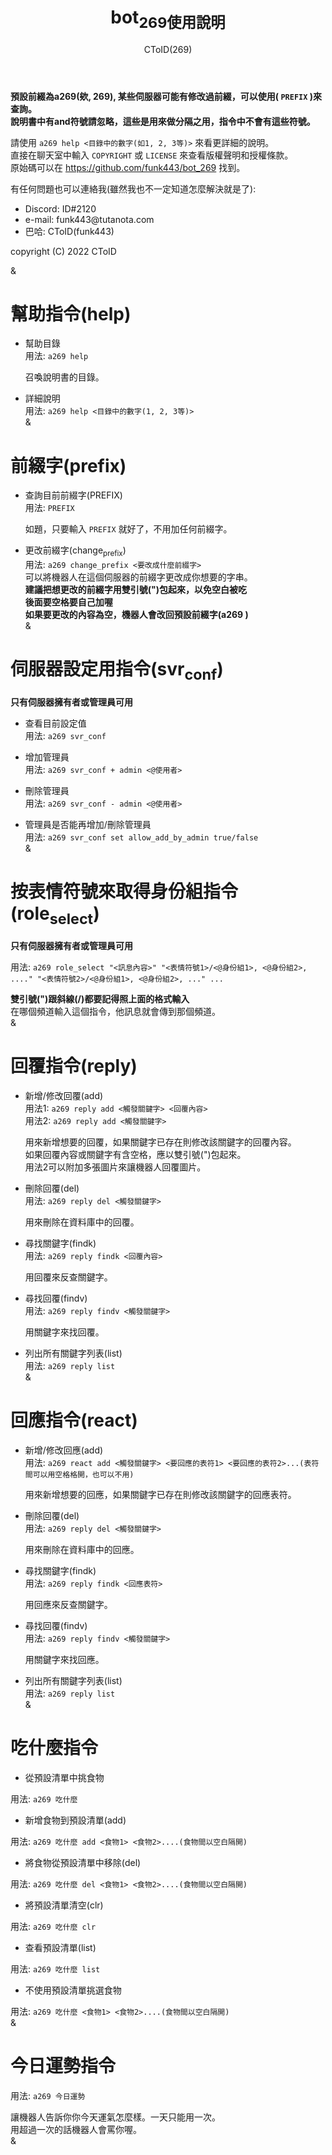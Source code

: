 
#+TITLE: bot_269使用說明
#+AUTHOR: CToID(269)
#+OPTIONS: \n:t

*預設前綴為a269(欸, 269), 某些伺服器可能有修改過前綴，可以使用( ~PREFIX~ )來查詢。*
*說明書中有and符號請忽略，這些是用來做分隔之用，指令中不會有這些符號。*

請使用 ~a269 help <目錄中的數字(如1, 2, 3等)>~ 來看更詳細的說明。
直接在聊天室中輸入 ~COPYRIGHT~ 或 ~LICENSE~ 來查看版權聲明和授權條款。
原始碼可以在 https://github.com/funk443/bot_269 找到。

有任何問題也可以連絡我(雖然我也不一定知道怎麼解決就是了):
- Discord: ID#2120
- e-mail: funk443@tutanota.com
- 巴哈: CToID(funk443)

copyright (C) 2022 CToID

&


* 幫助指令(help)
- 幫助目錄
  用法: ~a269 help~

  召喚說明書的目錄。

- 詳細說明
  用法: ~a269 help <目錄中的數字(1, 2, 3等)>~
  &
* 前綴字(prefix)
- 查詢目前前綴字(PREFIX)
  用法: ~PREFIX~

  如題，只要輸入 ~PREFIX~ 就好了，不用加任何前綴字。 

- 更改前綴字(change_prefix)
  用法: ~a269 change_prefix <要改成什麼前綴字>~
  可以將機器人在這個伺服器的前綴字更改成你想要的字串。
  *建議把想更改的前綴字用雙引號(")包起來，以免空白被吃*
  *後面要空格要自己加喔*
  *如果要更改的內容為空，機器人會改回預設前綴字(​a269 )*  
  &
* 伺服器設定用指令(svr_conf)
*只有伺服器擁有者或管理員可用*

- 查看目前設定值
  用法: ~a269 svr_conf~

- 增加管理員
  用法: ~a269 svr_conf + admin <@使用者>~

- 刪除管理員
  用法: ~a269 svr_conf - admin <@使用者>~

- 管理員是否能再增加/刪除管理員
  用法: ~a269 svr_conf set allow_add_by_admin true/false~
  & 
* 按表情符號來取得身份組指令(role_select)
*只有伺服器擁有者或管理員可用*

用法: ~a269 role_select "<訊息內容>" "<表情符號1>/<@身份組1>, <@身份組2>, ...." "<表情符號2>/<@身份組1>, <@身份組2>, ..." ...~

*雙引號(")跟斜線(/)都要記得照上面的格式輸入*
在哪個頻道輸入這個指令，他訊息就會傳到那個頻道。
&
* 回覆指令(reply)
- 新增/修改回覆(add)
  用法1: ~a269 reply add <觸發關鍵字> <回覆內容>~
  用法2: ~a269 reply add <觸發關鍵字>~
    
  用來新增想要的回覆，如果關鍵字已存在則修改該關鍵字的回覆內容。
  如果回覆內容或關鍵字有含空格，應以雙引號(")包起來。
  用法2可以附加多張圖片來讓機器人回覆圖片。  

- 刪除回覆(del)
  用法: ~a269 reply del <觸發關鍵字>~ 
  
  用來刪除在資料庫中的回覆。  

- 尋找關鍵字(findk)
  用法: ~a269 reply findk <回覆內容>~ 
  
  用回覆來反查關鍵字。  

- 尋找回覆(findv)
  用法: ~a269 reply findv <觸發關鍵字>~ 
  
  用關鍵字來找回覆。  

- 列出所有關鍵字列表(list)
  用法: ~a269 reply list~  
  &
* 回應指令(react)
- 新增/修改回應(add)
  用法: ~a269 react add <觸發關鍵字> <要回應的表符1> <要回應的表符2>...(表符間可以用空格格開，也可以不用)~
    
  用來新增想要的回應，如果關鍵字已存在則修改該關鍵字的回應表符。 
  
- 刪除回覆(del)
  用法: ~a269 reply del <觸發關鍵字>~ 
    
  用來刪除在資料庫中的回應。  

- 尋找關鍵字(findk)
  用法: ~a269 reply findk <回應表符>~ 
  
  用回應來反查關鍵字。  

- 尋找回覆(findv)
  用法: ~a269 reply findv <觸發關鍵字>~ 
  
  用關鍵字來找回應。  

- 列出所有關鍵字列表(list)
  用法: ~a269 reply list~  
  &
* 吃什麼指令
- 從預設清單中挑食物
用法: ~a269 吃什麼~ 

- 新增食物到預設清單(add)
用法: ~a269 吃什麼 add <食物1> <食物2>....(食物間以空白隔開)~ 

- 將食物從預設清單中移除(del)
用法: ~a269 吃什麼 del <食物1> <食物2>....(食物間以空白隔開)~

- 將預設清單清空(clr)
用法: ~a269 吃什麼 clr~

- 查看預設清單(list)
用法: ~a269 吃什麼 list~

- 不使用預設清單挑選食物
用法: ~a269 吃什麼 <食物1> <食物2>....(食物間以空白隔開)~
&
* 今日運勢指令
用法: ~a269 今日運勢~

讓機器人告訴你你今天運氣怎麼樣。一天只能用一次。
用超過一次的話機器人會罵你喔。 
&
